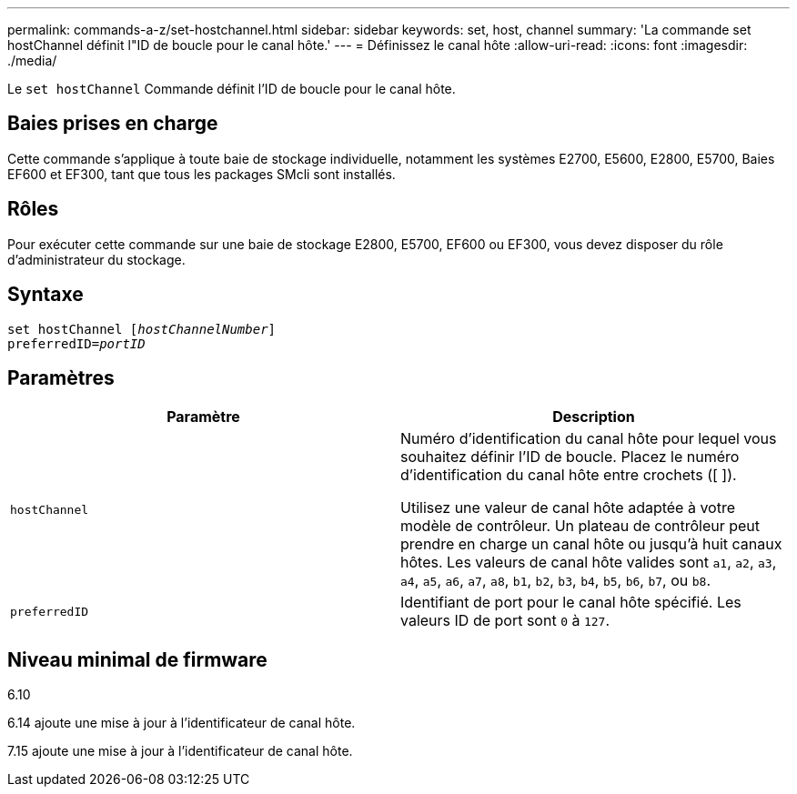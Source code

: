 ---
permalink: commands-a-z/set-hostchannel.html 
sidebar: sidebar 
keywords: set, host, channel 
summary: 'La commande set hostChannel définit l"ID de boucle pour le canal hôte.' 
---
= Définissez le canal hôte
:allow-uri-read: 
:icons: font
:imagesdir: ./media/


[role="lead"]
Le `set hostChannel` Commande définit l'ID de boucle pour le canal hôte.



== Baies prises en charge

Cette commande s'applique à toute baie de stockage individuelle, notamment les systèmes E2700, E5600, E2800, E5700, Baies EF600 et EF300, tant que tous les packages SMcli sont installés.



== Rôles

Pour exécuter cette commande sur une baie de stockage E2800, E5700, EF600 ou EF300, vous devez disposer du rôle d'administrateur du stockage.



== Syntaxe

[listing, subs="+macros"]
----
set hostChannel pass:quotes[[_hostChannelNumber_]]
preferredID=pass:quotes[_portID_]
----


== Paramètres

[cols="2*"]
|===
| Paramètre | Description 


 a| 
`hostChannel`
 a| 
Numéro d'identification du canal hôte pour lequel vous souhaitez définir l'ID de boucle. Placez le numéro d'identification du canal hôte entre crochets ([ ]).

Utilisez une valeur de canal hôte adaptée à votre modèle de contrôleur. Un plateau de contrôleur peut prendre en charge un canal hôte ou jusqu'à huit canaux hôtes. Les valeurs de canal hôte valides sont `a1`, `a2`, `a3`, `a4`, `a5`, `a6`, `a7`, `a8`, `b1`, `b2`, `b3`, `b4`, `b5`, `b6`, `b7`, ou `b8`.



 a| 
`preferredID`
 a| 
Identifiant de port pour le canal hôte spécifié. Les valeurs ID de port sont `0` à `127`.

|===


== Niveau minimal de firmware

6.10

6.14 ajoute une mise à jour à l'identificateur de canal hôte.

7.15 ajoute une mise à jour à l'identificateur de canal hôte.
